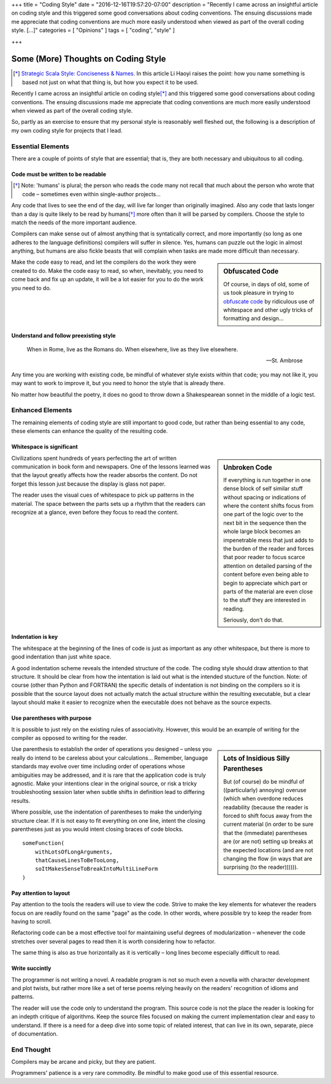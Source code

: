 +++
title = "Coding Style"
date = "2016-12-16T19:57:20-07:00"
description = "Recently I came across an insightful article on coding style and this triggered some good conversations about coding conventions.  The ensuing discussions made me appreciate that coding conventions are much more easily understood when viewed as part of the overall coding style. [...]"
categories = [ "Opinions" ]
tags = [ "coding", "style" ]

+++

####################################
Some (More) Thoughts on Coding Style
####################################

.. [*] `Strategic Scala Style: Conciseness & Names
   <http://www.lihaoyi.com/post/StrategicScalaStyleConcisenessNames.html>`_.
   In this article Li Haoyi raises the point:
   how you name something is based not just on what that thing is,
   but how you expect it to be used.

Recently I came across an insightful article on coding style\ [*]_
and this triggered some good conversations about coding conventions.
The ensuing discussions made me appreciate that
coding conventions are much more easily understood
when viewed as part of the overall coding style.

So, partly as an exercise
to ensure that my personal style is reasonably well fleshed out,
the following is a description of my own coding style
for projects that I lead.


Essential Elements
******************

There are a couple of points of style that are essential;
that is, they are both necessary and ubiquitous to all coding.


Code must be written to be readable
===================================

.. [*] Note: 'humans' is plural;
   the person who reads the code many not recall that much
   about the person who wrote that code |--| sometimes
   even within single-author projects |...|

Any code that lives to see the end of the day,
will live far longer than originally imagined.
Also any code that lasts longer than a day
is quite likely to be read by humans\ [*]_
more often than it will be parsed by compilers.
Choose the style to match the needs of the more important audience.

Compilers can make sense out of almost anything
that is syntatically correct, and more importantly
(so long as one adheres to the language definitions)
compilers will suffer in silence.
Yes, humans can puzzle out the logic in almost anything,
but humans are also fickle beasts that will complain
when tasks are made more difficult than necessary.

.. sidebar:: Obfuscated Code

   Of course, in days of old, some of us took pleasure in trying to
   `obfuscate code
   <https://en.wikipedia.org/wiki/International_Obfuscated_C_Code_Contest#Examples>`_
   by ridiculous use of whitespace
   and other ugly tricks of formatting and design |...|

Make the code easy to read,
and let the compilers do the work they were created to do.
Make the code easy to read,
so when, inevitably, you need to come back and fix up an update,
it will be a lot easier for you to do the work you need to do.


Understand and follow preexisting style
=======================================

.. epigraph::

   When in Rome, live as the Romans do.
   When elsewhere, live as they live elsewhere.
    
   -- St. Ambrose

Any time you are working with existing code,
be mindful of whatever style exists within that code;
you may not like it, you may want to work to improve it,
but you need to honor the style that is already there.

No matter how beautiful the poetry,
it does no good to throw down a Shakespearean sonnet
in the middle of a logic test.


Enhanced Elements
*****************

The remaining elements of coding style are still important to good code,
but rather than being essential to any code,
these elements can enhance the quality of the resulting code.


Whitespace is significant
=========================


.. sidebar:: Unbroken Code

   If everything is run together
   in one dense block of self similar stuff
   without spacing or indications of 
   where the content shifts focus from
   one part of the logic over to the next
   bit in the sequence then the whole
   large block becomes an impenetrable mess
   that just adds to the burden of the reader
   and forces that poor reader to focus scarce attention
   on detailed parsing of the content before
   even being able to begin to appreciate which
   part or parts of the material are even close
   to the stuff they are interested in reading.

   Seriously, don't do that.

Civilizations spent hundreds of years perfecting
the art of written communication in book form and newspapers.
One of the lessons learned was that the layout greatly affects
how the reader absorbs the content.
Do not forget this lesson just because the display is glass not paper.

The reader uses the visual cues of whitespace
to pick up patterns in the material.
The space between the parts sets up a rhythm
that the readers can recognize at a glance,
even before they focus to read the content.


Indentation is key
==================

The whitespace at the beginning of the lines of code
is just as important as any other whitespace,
but there is more to good indentation than just white space.

A good indentation scheme reveals the intended structure of the code.
The coding style should draw attention to that structure.
It should be clear from how the intentation is laid out
what is the intended stucture of the function.
Note: of course (other than Python and FORTRAN)
the specific details of indentation is not binding on the compilers
so it is possible that the source layout
does not actually match the actual structure
within the resulting executable,
but a clear layout should make it easier to recognize
when the executable does not behave as the source expects.


Use parentheses with purpose
============================

It is possible to just rely on the existing rules of associativity.
However, this would be an example of writing for the compiler
as opposed to writing for the reader.

.. sidebar:: Lots of Insidious Silly Parentheses

   But (of course) do be mindful of ((particularly) annoying) overuse
   (which when overdone reduces readability
   (because the reader is forced to shift focus
   away from the current material
   (in order to be sure that the (immediate) parentheses
   are (or are not) setting up breaks at the expected locations
   (and are not changing the flow
   (in ways that are surprising
   (to the reader)))))).

Use parenthesis to establish the order of operations you designed |--|
unless you really do intend to be careless about your calculations |...|
Remember, language standards may evolve over time
including order of operations whose ambiguities may be addressed,
and it is rare that the application code is truly agnostic.
Make your intentions clear in the original source, 
or risk a tricky troubleshooting session later when
subtle shifts in definition lead to differing results.

Where possible, use the indentation of parentheses
to make the underlying structure clear.
If it is not easy to fit everything on one line,
intent the closing parentheses just as you would
intent closing braces of code blocks.

:: 

   someFunction(
       withLotsOfLongArguments,
       thatCauseLinesToBeTooLong,
       soItMakesSenseToBreakIntoMultiLineForm
   )


Pay attention to layout
=======================

Pay attention to the tools the readers will use to view the code.
Strive to make the key elements for whatever the readers focus on
are readily found on the same "page" as the code.
In other words, where possible try to keep the reader from having to scroll.

Refactoring code can be a most effective tool
for maintaining useful degrees of modularization |--| whenever
the code stretches over several pages to read
then it is worth considering how to refactor.

The same thing is also as true horizontally as it is vertically |--|
long lines become especially difficult to read.


Write succintly
===============

The programmer is not writing a novel.
A readable program is not so much even a novella
with character development and plot twists,
but rather more like a set of terse poems
relying heavily on the readers' recognition of idioms and patterns.

The reader will use the code only to understand the program.
This source code is not the place the reader is looking
for an indepth critique of algorithms.
Keep the source files focused on making the current
implementation clear and easy to understand.
If there is a need for a deep dive into some topic of related interest,
that can live in its own, separate, piece of documentation.


End Thought
***********

Compilers may be arcane and picky, but they are patient.

Programmers' patience is a very rare commodity.
Be mindful to make good use of this essential resource.

.. |--| unicode:: U+2013   .. en dash
.. |...| unicode:: U+2026   .. horizontal ellipsis
   :ltrim:

